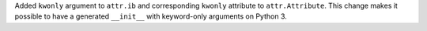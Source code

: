 Added ``kwonly`` argument to ``attr.ib`` and corresponding ``kwonly`` attribute to ``attr.Attribute``.
This change makes it possible to have a generated ``__init__`` with keyword-only arguments on Python 3.
